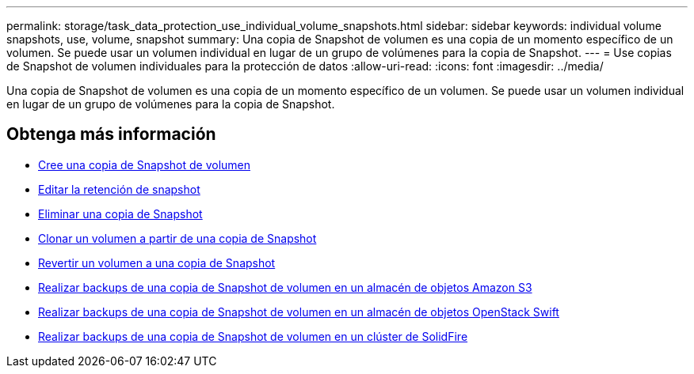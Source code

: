 ---
permalink: storage/task_data_protection_use_individual_volume_snapshots.html 
sidebar: sidebar 
keywords: individual volume snapshots, use, volume, snapshot 
summary: Una copia de Snapshot de volumen es una copia de un momento específico de un volumen. Se puede usar un volumen individual en lugar de un grupo de volúmenes para la copia de Snapshot. 
---
= Use copias de Snapshot de volumen individuales para la protección de datos
:allow-uri-read: 
:icons: font
:imagesdir: ../media/


[role="lead"]
Una copia de Snapshot de volumen es una copia de un momento específico de un volumen. Se puede usar un volumen individual en lugar de un grupo de volúmenes para la copia de Snapshot.



== Obtenga más información

* xref:task_data_protection_create_a_volume_snapshot.adoc[Cree una copia de Snapshot de volumen]
* xref:task_data_protection_edit_snapshot_retention.adoc[Editar la retención de snapshot]
* xref:task_data_protection_delete_a_snapshot.adoc[Eliminar una copia de Snapshot]
* xref:task_data_protection_clone_a_volume_from_a_snapshot.adoc[Clonar un volumen a partir de una copia de Snapshot]
* xref:task_data_protection_roll_back_a_volume_to_a_snapshot.adoc[Revertir un volumen a una copia de Snapshot]
* xref:task_data_protection_back_up_a_volume_snapshot_to_an_amazon_s3_object_store.adoc[Realizar backups de una copia de Snapshot de volumen en un almacén de objetos Amazon S3]
* xref:task_data_protection_back_up_a_volume_snapshot_to_openstack_swift.adoc[Realizar backups de una copia de Snapshot de volumen en un almacén de objetos OpenStack Swift]
* xref:task_data_protection_back_up_volume_snapshot_to_solidfire.adoc[Realizar backups de una copia de Snapshot de volumen en un clúster de SolidFire]


